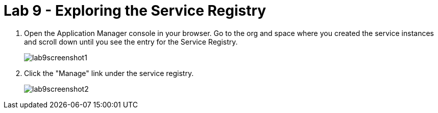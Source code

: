 :compat-mode:
= Lab 9 - Exploring the Service Registry

. Open the Application Manager console in your browser.  Go to the org and space where you created the service instances and scroll down until you see the entry for the Service Registry.
+
image::../../Common/images/lab9screenshot1.png[]

. Click the "Manage" link under the service registry.  
+
image::../../Common/images/lab9screenshot2.png[]
